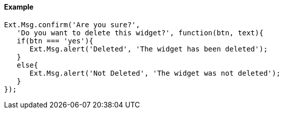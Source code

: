 ==== Example

[source, javascript]
----
Ext.Msg.confirm('Are you sure?', 
   'Do you want to delete this widget?', function(btn, text){
   if(btn === 'yes'){
      Ext.Msg.alert('Deleted', 'The widget has been deleted');
   }
   else{
      Ext.Msg.alert('Not Deleted', 'The widget was not deleted');
   }
});
----